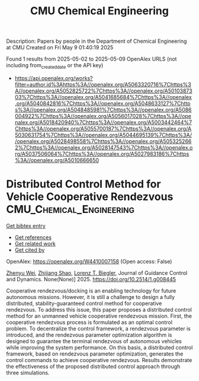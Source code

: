 #+TITLE: CMU Chemical Engineering
Description: Papers by people in the Department of Chemical Engineering at CMU
Created on Fri May  9 01:40:19 2025

Found 1 results from 2025-05-02 to 2025-05-09
OpenAlex URLS (not including from_created_date or the API key)
- [[https://api.openalex.org/works?filter=author.id%3Ahttps%3A//openalex.org/A5063320716%7Chttps%3A//openalex.org/A5052825722%7Chttps%3A//openalex.org/A5010387303%7Chttps%3A//openalex.org/A5041685684%7Chttps%3A//openalex.org/A5040842816%7Chttps%3A//openalex.org/A5048633127%7Chttps%3A//openalex.org/A5048485981%7Chttps%3A//openalex.org/A5086004922%7Chttps%3A//openalex.org/A5056017028%7Chttps%3A//openalex.org/A5018420940%7Chttps%3A//openalex.org/A5003442464%7Chttps%3A//openalex.org/A5055700187%7Chttps%3A//openalex.org/A5030631754%7Chttps%3A//openalex.org/A5044695139%7Chttps%3A//openalex.org/A5028498558%7Chttps%3A//openalex.org/A5053252662%7Chttps%3A//openalex.org/A5028147543%7Chttps%3A//openalex.org/A5037506064%7Chttps%3A//openalex.org/A5027983186%7Chttps%3A//openalex.org/A5010666650]]

* Distributed Control Method for Vehicle Cooperative Rendezvous  :CMU_Chemical_Engineering:
:PROPERTIES:
:UUID: https://openalex.org/W4410007158
:TOPICS: Robotic Path Planning Algorithms, Distributed Control Multi-Agent Systems, Robotics and Sensor-Based Localization
:PUBLICATION_DATE: 2025-05-01
:END:    
    
[[elisp:(doi-add-bibtex-entry "https://doi.org/10.2514/1.g008445")][Get bibtex entry]] 

- [[elisp:(progn (xref--push-markers (current-buffer) (point)) (oa--referenced-works "https://openalex.org/W4410007158"))][Get references]]
- [[elisp:(progn (xref--push-markers (current-buffer) (point)) (oa--related-works "https://openalex.org/W4410007158"))][Get related work]]
- [[elisp:(progn (xref--push-markers (current-buffer) (point)) (oa--cited-by-works "https://openalex.org/W4410007158"))][Get cited by]]

OpenAlex: https://openalex.org/W4410007158 (Open access: False)
    
[[https://openalex.org/A5054103149][Zhenyu Wei]], [[https://openalex.org/A5100886581][Zhijiang Shao]], [[https://openalex.org/A5052825722][Lorenz T. Biegler]], Journal of Guidance Control and Dynamics. None(None)] 2025. https://doi.org/10.2514/1.g008445 
     
Cooperative rendezvous/docking is an enabling technology for future autonomous missions. However, it is still a challenge to design a fully distributed, stability-guaranteed control method for cooperative rendezvous. To address this issue, this paper proposes a distributed control method for an unmanned vehicle cooperative rendezvous mission. First, the cooperative rendezvous process is formulated as an optimal control problem. To decentralize the control framework, a rendezvous parameter is introduced, and the rendezvous parameter optimization algorithm is designed to guarantee the terminal rendezvous of autonomous vehicles while improving the system performance. On this basis, a distributed control framework, based on rendezvous parameter optimization, generates the control commands to achieve cooperative rendezvous. Results demonstrate the effectiveness of the proposed distributed control approach through three simulations.    

    
